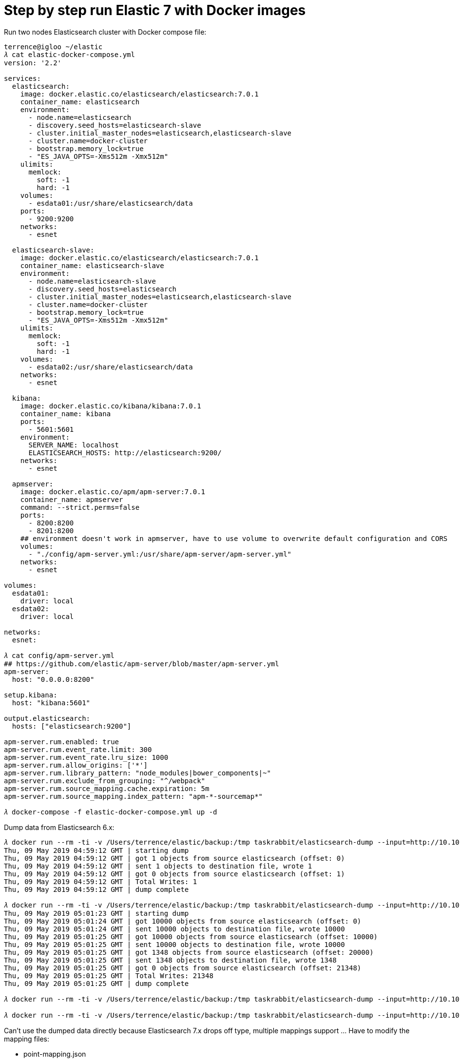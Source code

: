 Step by step run Elastic 7 with Docker images
=============================================

Run two nodes Elasticsearch cluster with Docker compose file:

[source.console]
----
terrence@igloo ~/elastic
𝜆 cat elastic-docker-compose.yml
version: '2.2'

services:
  elasticsearch:
    image: docker.elastic.co/elasticsearch/elasticsearch:7.0.1
    container_name: elasticsearch
    environment:
      - node.name=elasticsearch
      - discovery.seed_hosts=elasticsearch-slave
      - cluster.initial_master_nodes=elasticsearch,elasticsearch-slave
      - cluster.name=docker-cluster
      - bootstrap.memory_lock=true
      - "ES_JAVA_OPTS=-Xms512m -Xmx512m"
    ulimits:
      memlock:
        soft: -1
        hard: -1
    volumes:
      - esdata01:/usr/share/elasticsearch/data
    ports:
      - 9200:9200
    networks:
      - esnet

  elasticsearch-slave:
    image: docker.elastic.co/elasticsearch/elasticsearch:7.0.1
    container_name: elasticsearch-slave
    environment:
      - node.name=elasticsearch-slave
      - discovery.seed_hosts=elasticsearch
      - cluster.initial_master_nodes=elasticsearch,elasticsearch-slave
      - cluster.name=docker-cluster
      - bootstrap.memory_lock=true
      - "ES_JAVA_OPTS=-Xms512m -Xmx512m"
    ulimits:
      memlock:
        soft: -1
        hard: -1
    volumes:
      - esdata02:/usr/share/elasticsearch/data
    networks:
      - esnet

  kibana:
    image: docker.elastic.co/kibana/kibana:7.0.1
    container_name: kibana
    ports:
      - 5601:5601
    environment:
      SERVER_NAME: localhost
      ELASTICSEARCH_HOSTS: http://elasticsearch:9200/
    networks:
      - esnet

  apmserver:
    image: docker.elastic.co/apm/apm-server:7.0.1
    container_name: apmserver
    command: --strict.perms=false
    ports:
      - 8200:8200
      - 8201:8200
    ## environment doesn't work in apmserver, have to use volume to overwrite default configuration and CORS 
    volumes:
      - "./config/apm-server.yml:/usr/share/apm-server/apm-server.yml"  
    networks:
      - esnet

volumes:
  esdata01:
    driver: local
  esdata02:
    driver: local

networks:
  esnet:

𝜆 cat config/apm-server.yml
## https://github.com/elastic/apm-server/blob/master/apm-server.yml
apm-server:
  host: "0.0.0.0:8200"

setup.kibana:
  host: "kibana:5601"

output.elasticsearch:
  hosts: ["elasticsearch:9200"]

apm-server.rum.enabled: true
apm-server.rum.event_rate.limit: 300
apm-server.rum.event_rate.lru_size: 1000
apm-server.rum.allow_origins: ['*']
apm-server.rum.library_pattern: "node_modules|bower_components|~"
apm-server.rum.exclude_from_grouping: "^/webpack"
apm-server.rum.source_mapping.cache.expiration: 5m
apm-server.rum.source_mapping.index_pattern: "apm-*-sourcemap*"

𝜆 docker-compose -f elastic-docker-compose.yml up -d  
----

Dump data from Elasticsearch 6.x:

[source.console]
----
𝜆 docker run --rm -ti -v /Users/terrence/elastic/backup:/tmp taskrabbit/elasticsearch-dump --input=http://10.101.36.117:9200/location --output=/tmp/location-mapping.json --type=mapping
Thu, 09 May 2019 04:59:12 GMT | starting dump
Thu, 09 May 2019 04:59:12 GMT | got 1 objects from source elasticsearch (offset: 0)
Thu, 09 May 2019 04:59:12 GMT | sent 1 objects to destination file, wrote 1
Thu, 09 May 2019 04:59:12 GMT | got 0 objects from source elasticsearch (offset: 1)
Thu, 09 May 2019 04:59:12 GMT | Total Writes: 1
Thu, 09 May 2019 04:59:12 GMT | dump complete

𝜆 docker run --rm -ti -v /Users/terrence/elastic/backup:/tmp taskrabbit/elasticsearch-dump --input=http://10.101.36.117:9200/location --output=/tmp/location.json --type=data --limit=10000
Thu, 09 May 2019 05:01:23 GMT | starting dump
Thu, 09 May 2019 05:01:24 GMT | got 10000 objects from source elasticsearch (offset: 0)
Thu, 09 May 2019 05:01:24 GMT | sent 10000 objects to destination file, wrote 10000
Thu, 09 May 2019 05:01:25 GMT | got 10000 objects from source elasticsearch (offset: 10000)
Thu, 09 May 2019 05:01:25 GMT | sent 10000 objects to destination file, wrote 10000
Thu, 09 May 2019 05:01:25 GMT | got 1348 objects from source elasticsearch (offset: 20000)
Thu, 09 May 2019 05:01:25 GMT | sent 1348 objects to destination file, wrote 1348
Thu, 09 May 2019 05:01:25 GMT | got 0 objects from source elasticsearch (offset: 21348)
Thu, 09 May 2019 05:01:25 GMT | Total Writes: 21348
Thu, 09 May 2019 05:01:25 GMT | dump complete

𝜆 docker run --rm -ti -v /Users/terrence/elastic/backup:/tmp taskrabbit/elasticsearch-dump --input=http://10.101.36.117:9200/postaladdress --output=/tmp/postaladdress-mapping.json --type=mapping

𝜆 docker run --rm -ti -v /Users/terrence/elastic/backup:/tmp taskrabbit/elasticsearch-dump --input=http://10.101.36.117:9200/postaladdress --output=/tmp/postaladdress.json --type=data --limit=10000
----

Can't use the dumped data directly because Elasticsearch 7.x drops off type, multiple mappings support ... Have to modify the mapping files:

- point-mapping.json
- service-mapping.json
- postaladdress-mapping.json

and split location data index file into two files:

- point.json, modify index to "point", type to "point"
- service.json, modify index to "service", type to "service"

then create mappings and import data:

[source.console]
----
𝜆 curl -X PUT \
  'http://localhost:9200/service?include_type_name=true' \
  -H 'Accept: */*' \
  -H 'Connection: keep-alive' \
  -H 'Content-Type: application/json' \
  -d @service-mapping.json

𝜆 docker run --rm -ti -v /Users/terrence/elastic/backup:/tmp taskrabbit/elasticsearch-dump --input=/tmp/service.json --output=http://10.101.36.117:9200/service --type=data --limit=10000
Thu, 09 May 2019 07:05:14 GMT | starting dump
Thu, 09 May 2019 07:05:14 GMT | got 96 objects from source file (offset: 0)
Thu, 09 May 2019 07:05:15 GMT | sent 96 objects to destination elasticsearch, wrote 96
Thu, 09 May 2019 07:05:15 GMT | got 0 objects from source file (offset: 96)
Thu, 09 May 2019 07:05:15 GMT | Total Writes: 96
Thu, 09 May 2019 07:05:15 GMT | dump complete

𝜆 curl -X PUT \
  'http://localhost:9200/point?include_type_name=true' \
  -H 'Accept: */*' \
  -H 'Connection: keep-alive' \
  -H 'Content-Type: application/json' \
  -d @point-mapping.json

𝜆 docker run --rm -ti -v /Users/terrence/elastic/backup:/tmp taskrabbit/elasticsearch-dump --input=/tmp/point.json --output=http://10.101.36.117:9200/point --type=data --limit=10000
Thu, 09 May 2019 07:06:57 GMT | starting dump
Thu, 09 May 2019 07:06:58 GMT | got 10000 objects from source file (offset: 0)
Thu, 09 May 2019 07:07:08 GMT | sent 10000 objects to destination elasticsearch, wrote 10000
Thu, 09 May 2019 07:07:09 GMT | got 10020 objects from source file (offset: 10000)
Thu, 09 May 2019 07:07:15 GMT | sent 10020 objects to destination elasticsearch, wrote 10020
Thu, 09 May 2019 07:07:16 GMT | got 1232 objects from source file (offset: 20020)
Thu, 09 May 2019 07:07:17 GMT | sent 1232 objects to destination elasticsearch, wrote 1232
Thu, 09 May 2019 07:07:17 GMT | got 0 objects from source file (offset: 21252)
Thu, 09 May 2019 07:07:17 GMT | Total Writes: 21252
Thu, 09 May 2019 07:07:17 GMT | dump complete

𝜆 curl -X PUT \
  'http://localhost:9200/postaladdress?include_type_name=true' \
  -H 'Accept: */*' \
  -H 'Connection: keep-alive' \
  -H 'Content-Type: application/json' \
  -d @postaladdress-mapping.json

𝜆 docker run --rm -ti -v /Users/terrence/elastic/backup:/tmp taskrabbit/elasticsearch-dump --input=/tmp/postaladdress.json --output=http://10.101.36.117:9200/postaladdress --type=data --limit=10000
----


Copying
-------
Copyright © 2016 - Terrence Miao. Free use of this software is granted under the terms of the GNU General Public License version 3 (GPLv3).
